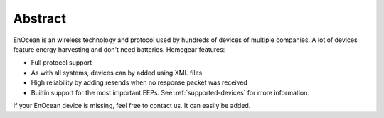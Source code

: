 Abstract
########

EnOcean is an wireless technology and protocol used by hundreds of devices of multiple companies. A lot of devices feature energy harvesting and don't need batteries. Homegear features:


* Full protocol support
* As with all systems, devices can by added using XML files
* High reliability by adding resends when no response packet was received
* Builtin support for the most important EEPs. See :ref:`supported-devices` for more information.


If your EnOcean device is missing, feel free to contact us. It can easily be added.